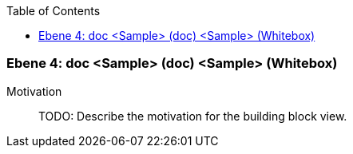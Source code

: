 // Begin Protected Region [[meta-data]]

// End Protected Region   [[meta-data]]

:toc:

[#4a56de4d-d579-11ee-903e-9f564e4de07e]
=== Ebene 4: doc <Sample> (doc) <Sample> (Whitebox)
Motivation::
// Begin Protected Region [[motivation]]
TODO: Describe the motivation for the building block view.
// End Protected Region   [[motivation]]


// Begin Protected Region [[4a56de4d-d579-11ee-903e-9f564e4de07e,customText]]

// End Protected Region   [[4a56de4d-d579-11ee-903e-9f564e4de07e,customText]]

// Actifsource ID=[803ac313-d64b-11ee-8014-c150876d6b6e,4a56de4d-d579-11ee-903e-9f564e4de07e,LK7muvSG/aDRNKGqIV6D46HNDA4=]
